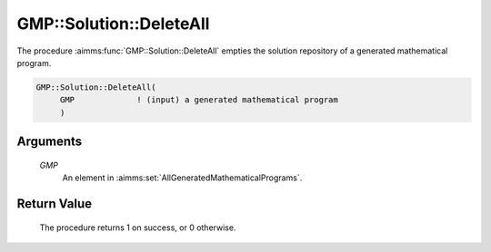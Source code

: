 .. aimms:procedure:: GMP::Solution::DeleteAll(GMP)

.. _GMP::Solution::DeleteAll:

GMP::Solution::DeleteAll
========================

The procedure :aimms:func:`GMP::Solution::DeleteAll` empties the solution
repository of a generated mathematical program.

.. code-block:: aimms

    GMP::Solution::DeleteAll(
         GMP             ! (input) a generated mathematical program
         )

Arguments
---------

    *GMP*
        An element in :aimms:set:`AllGeneratedMathematicalPrograms`.

Return Value
------------

    The procedure returns 1 on success, or 0 otherwise.

.. seealso::

    The routines :aimms:func:`GMP::Instance::Generate` and :aimms:func:`GMP::Solution::Delete`.
